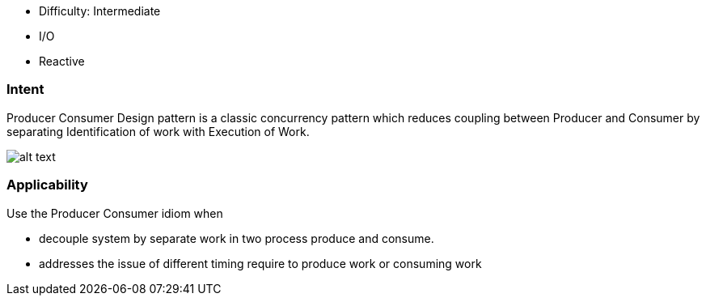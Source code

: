 - Difficulty: Intermediate
- I/O
- Reactive

=== Intent

Producer Consumer Design pattern is a classic concurrency pattern which reduces
 coupling between Producer and Consumer by separating Identification of work with Execution of
 Work.

image:./etc/producer-consumer.png[alt text]

=== Applicability

Use the Producer Consumer idiom when

* decouple system by separate work in two process produce and consume.
* addresses the issue of different timing require to produce work or consuming work
